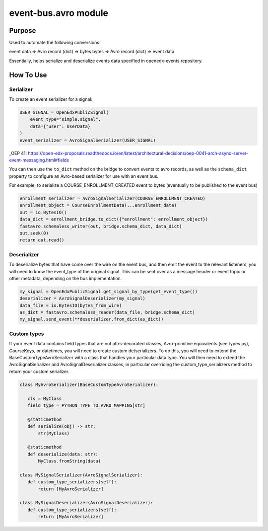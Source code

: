 event-bus.avro module
=====================

Purpose
-------
Used to automate the following conversions:

event data => Avro record (dict) => bytes
bytes => Avro record (dict) => event data

Essentially, helps serialize and deserialize events data specified in openedx-events repository.

How To Use
----------
Serializer
~~~~~~~~~~
To create an event serializer for a signal:

.. code-block:: python

    USER_SIGNAL = OpenEdxPublicSignal(
        event_type="simple.signal",
        data={"user": UserData}
    )
    event_serializer = AvroSignalSerializer(USER_SIGNAL)

_OEP 41: https://open-edx-proposals.readthedocs.io/en/latest/architectural-decisions/oep-0041-arch-async-server-event-messaging.html#fields

You can then use the ``to_dict`` method on the bridge to convert events to avro records,
as well as the ``schema_dict`` property to configure an Avro-based serializer
for use with an event bus.

For example, to serialize a COURSE_ENROLLMENT_CREATED event to bytes (eventually to
be published to the event bus)

.. code-block:: python

   enrollment_serializer = AvroSignalSerializer(COURSE_ENROLLMENT_CREATED)
   enrollment_object = CourseEnrollmentData(...enrollment_data)
   out = io.BytesIO()
   data_dict = enrollment_bridge.to_dict({"enrollment": enrollment_object})
   fastavro.schemaless_writer(out, bridge.schema_dict, data_dict)
   out.seek(0)
   return out.read()

Deserializer
~~~~~~~~~~~~
To deserialize bytes that have come over the wire on the event bus, and then
emit the event to the relevant listeners, you will need to know the event_type
of the original signal. This can be sent over as a message header or event
topic or other metadata, depending on the bus implementation.


.. code-block:: python

   my_signal = OpenEdxPublicSignal.get_signal_by_type(get_event_type())
   deserializer = AvroSignalDeserializer(my_signal)
   data_file = io.BytesIO(bytes_from_wire)
   as_dict = fastavro.schemaless_reader(data_file, bridge.schema_dict)
   my_signal.send_event(**deserializer.from_dict(as_dict))

Custom types
~~~~~~~~~~~~
If your event data contains field types that are not attrs-decorated classes,
Avro-primitive equivalents (see types.py), CourseKeys, or datetimes, you will
need to create custom de/serializers. To do this, you will need to extend the
BaseCustomTypeAvroSerializer with a class that handles your particular data type.
You will then need to extend the AvroSignalSerializer and AvroSignalDeserializer classes,
in particular overriding the custom_type_serializers method to return your custom
serializer.


.. code-block:: python

 class MyAvroSerializer(BaseCustomTypeAvroSerializer):

    cls = MyClass
    field_type = PYTHON_TYPE_TO_AVRO_MAPPING[str]

    @staticmethod
    def serialize(obj) -> str:
        str(MyClass)

    @staticmethod
    def deserialize(data: str):
        MyClass.fromString(data)

 class MySignalSerializer(AvroSignalSerializer):
    def custom_type_serializers(self):
        return [MyAvroSerializer]

 class MySignalDeserializer(AvroSignalDeserializer):
    def custom_type_serializers(self):
        return [MyAvroSerializer]
